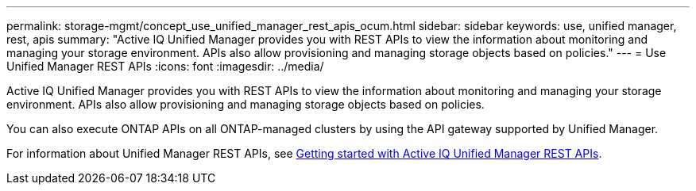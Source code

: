 ---
permalink: storage-mgmt/concept_use_unified_manager_rest_apis_ocum.html
sidebar: sidebar
keywords: use, unified manager, rest, apis
summary: "Active IQ Unified Manager provides you with REST APIs to view the information about monitoring and managing your storage environment. APIs also allow provisioning and managing storage objects based on policies."
---
= Use Unified Manager REST APIs
:icons: font
:imagesdir: ../media/

[.lead]
Active IQ Unified Manager provides you with REST APIs to view the information about monitoring and managing your storage environment. APIs also allow provisioning and managing storage objects based on policies.

You can also execute ONTAP APIs on all ONTAP-managed clusters by using the API gateway supported by Unified Manager.

For information about Unified Manager REST APIs, see link:../api-automation/concept_get_started_with_um_apis.html[Getting started with Active IQ Unified Manager REST APIs].
// 2025-6-11, OTHERDOC-133